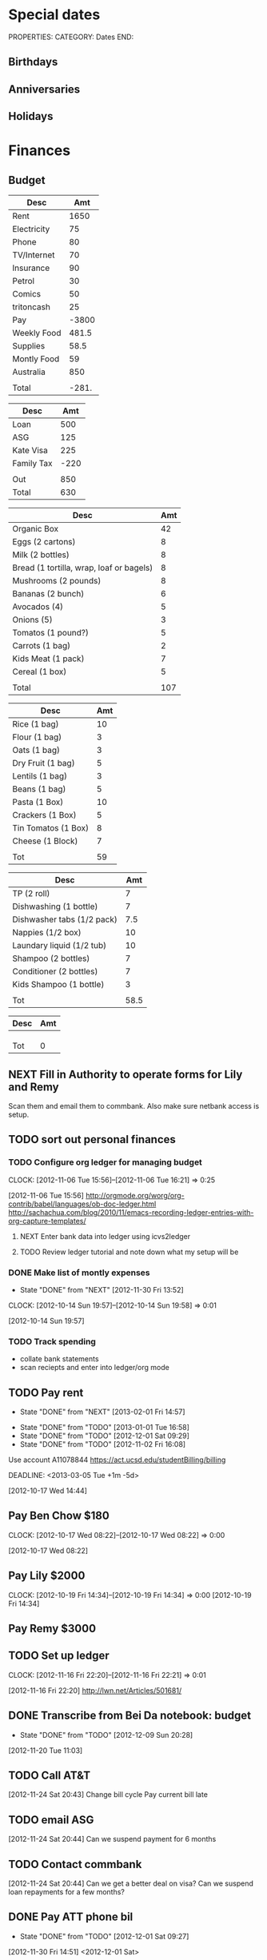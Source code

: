 #+LAST_MOBILE_CHANGE: 2013-01-01 13:58:35

#+FILETAGS: PERSONAL

* Special dates
  :PROPERTIES:
  :ID:       6b48ccd9-b5c8-42ab-be31-d1482f3ed95e
  :END:
PROPERTIES:
CATEGORY: Dates
END:

** Birthdays
** Anniversaries
** Holidays
   
* Finances
  :PROPERTIES:
  :ID:       662a40c5-41ef-417a-981c-a2112dbb3a0e
  :CATEGORY: Finances
  :END:

** Budget
#+TBLNAME: MTHBUDGET
| Desc        |   Amt |
|-------------+-------|
| Rent        |  1650 |
| Electricity |    75 |
| Phone       |    80 |
| TV/Internet |    70 |
| Insurance   |    90 |
| Petrol      |    30 |
| Comics      |    50 |
| tritoncash  |    25 |
| Pay         | -3800 |
| Weekly Food | 481.5 |
| Supplies    |  58.5 |
| Montly Food |    59 |
| Australia   |   850 |
|             |       |
| Total       | -281. |
   #+TBLFM: @11$2=remote(WeeklyFood,@15$2)*4.5::@12$2=remote(Supplies,@11$2)::@13$2=remote(MonthlyFood,@13$2)::@14$2=remote(Australia,@7$2)::@16$2=vsum(@2$2..@15$2)

#+TBLNAME: Australia
| Desc       |  Amt |
|------------+------|
| Loan       |  500 |
| ASG        |  125 |
| Kate Visa  |  225 |
| Family Tax | -220 |
|            |      |
| Out        |  850 |
| Total      |  630 |
   #+TBLFM: @7$2=vsum(@2$2..@4$2)::@8$2=vsum(@2$2..@6$2)


#+TBLNAME: WeeklyFood
| Desc                                     | Amt |
|------------------------------------------+-----|
| Organic Box                              |  42 |
| Eggs (2 cartons)                         |   8 |
| Milk (2 bottles)                         |   8 |
| Bread (1 tortilla, wrap, loaf or bagels) |   8 |
| Mushrooms (2 pounds)                     |   8 |
| Bananas (2 bunch)                        |   6 |
| Avocados (4)                             |   5 |
| Onions (5)                               |   3 |
| Tomatos (1 pound?)                       |   5 |
| Carrots (1 bag)                          |   2 |
| Kids Meat (1 pack)                       |   7 |
| Cereal (1 box)                           |   5 |
|                                          |     |
| Total                                    | 107 |
   #+TBLFM: @15$2=vsum(@2$2..@14$2)

#+TBLNAME: MonthlyFood 
| Desc                | Amt |
|---------------------+-----|
| Rice (1 bag)        |  10 |
| Flour (1 bag)       |   3 |
| Oats (1 bag)        |   3 |
| Dry Fruit (1 bag)   |   5 |
| Lentils (1 bag)     |   3 |
| Beans (1 bag)       |   5 |
| Pasta (1 Box)       |  10 |
| Crackers (1 Box)    |   5 |
| Tin Tomatos (1 Box) |   8 |
| Cheese (1 Block)    |   7 |
|                     |     |
| Tot                 |  59 |
   #+TBLFM: @13$2=vsum(@2$2..@12$2)

#+TBLNAME: Supplies
| Desc                       |  Amt |
|----------------------------+------|
| TP (2 roll)                |    7 |
| Dishwashing (1 bottle)     |    7 |
| Dishwasher tabs (1/2 pack) |  7.5 |
| Nappies (1/2 box)          |   10 |
| Laundary liquid (1/2 tub)  |   10 |
| Shampoo (2 bottles)        |    7 |
| Conditioner (2 bottles)    |    7 |
| Kids Shampoo (1 bottle)    |    3 |
|                            |      |
| Tot                        | 58.5 |
   #+TBLFM: @11$2=vsum(@2$2..@10$2)

#+TBLNAME: Coming up
| Desc | Amt |
|------+-----|
|      |     |
|      |     |
|      |     |
| Tot  |   0 |
   #+TBLFM: @5$2=vsum(@2$2..@4$2)
   
** NEXT Fill in Authority to operate forms for Lily and Remy
   :PROPERTIES:
   :ID:       6d8291ec-3d5b-42ac-ba61-ed8a4abfe53d
   :END:
Scan them and email them to commbank. Also make sure netbank access is setup.
** TODO sort out personal finances
   :PROPERTIES:
   :ID:       93a33ee0-24df-416f-a1a0-2058bac243a7
   :END:
*** TODO Configure org ledger for managing budget
  CLOCK: [2012-11-06 Tue 15:56]--[2012-11-06 Tue 16:21] =>  0:25
    :PROPERTIES:
    :ID:       95b3661c-7107-49a1-9d86-568971a821aa
    :END:
[2012-11-06 Tue 15:56]
[[http://orgmode.org/worg/org-contrib/babel/languages/ob-doc-ledger.html]]
[[http://sachachua.com/blog/2010/11/emacs-recording-ledger-entries-with-org-capture-templates/]]

**** NEXT Enter bank data into ledger using icvs2ledger
     :PROPERTIES:
     :ID:       057af9b1-ad64-44d5-a771-a9bc6d1100fe
     :END:
**** TODO Review ledger tutorial and note down what my setup will be
     :PROPERTIES:
     :ID:       7c9fe3e1-0354-4767-8ded-8eae8aabbe3e
     :END:
*** DONE Make list of montly expenses
    - State "DONE"       from "NEXT"       [2012-11-30 Fri 13:52]

  CLOCK: [2012-10-14 Sun 19:57]--[2012-10-14 Sun 19:58] =>  0:01
   :PROPERTIES:
   :ID:       460e587d-ea56-4b13-94a1-f487579e42fe
   :END:
  [2012-10-14 Sun 19:57]
*** TODO Track spending
    :PROPERTIES:
    :ID:       ec3df972-e266-4e74-ab9f-392e4920b528
    :END: 
- collate bank statements
- scan reciepts and enter into ledger/org mode

** TODO Pay rent
   - State "DONE"       from "NEXT"       [2013-02-01 Fri 14:57]
   :LOGBOOK:
   CLOCK: [2013-02-01 Fri 14:42]--[2013-02-01 Fri 14:57] =>  0:15
   :END:
   - State "DONE"       from "TODO"       [2013-01-01 Tue 16:58]
   - State "DONE"       from "TODO"       [2012-12-01 Sat 09:29]
   - State "DONE"       from "TODO"       [2012-11-02 Fri 16:08]

Use account A11078844
[[https://act.ucsd.edu/studentBilling/billing]]

  DEADLINE: <2013-03-05 Tue +1m -5d>

   :PROPERTIES:
   :ID:       ea07bf7b-9f89-49bf-90db-3e167baff163
   :LAST_REPEAT: [2013-02-01 Fri 14:57]

   :END:
[2012-10-17 Wed 14:44]

** Pay Ben Chow $180
  CLOCK: [2012-10-17 Wed 08:22]--[2012-10-17 Wed 08:22] =>  0:00
   :PROPERTIES:
   :ID:       a636e0f6-ab58-46c1-b32a-0a0d54b62eba
   :END:
[2012-10-17 Wed 08:22]
** Pay Lily $2000
  CLOCK: [2012-10-19 Fri 14:34]--[2012-10-19 Fri 14:34] =>  0:00
[2012-10-19 Fri 14:34]

** Pay Remy $3000

** TODO Set up ledger
  CLOCK: [2012-11-16 Fri 22:20]--[2012-11-16 Fri 22:21] =>  0:01
  :PROPERTIES:
  :ID:       247a6496-d4b6-40e8-9bf4-6ba2a10df667
  :END:
[2012-11-16 Fri 22:20]
[[http://lwn.net/Articles/501681/]]

** DONE Transcribe from Bei Da notebook: budget
   - State "DONE"       from "TODO"       [2012-12-09 Sun 20:28]
  :LOGBOOK:
  CLOCK: [2012-11-20 Tue 11:03]--[2012-11-20 Tue 11:04] =>  0:01
  :END:
  :PROPERTIES:
  :ID:       4e1b533f-f42a-427f-b47e-1cf5f2327363
  :END:
[2012-11-20 Tue 11:03]
** TODO Call AT&T
  :LOGBOOK:
  :END:
  :PROPERTIES:
  :ID:       544ba3eb-2e92-4184-85dd-fb3b86b58fab
  :END:
[2012-11-24 Sat 20:43]
Change bill cycle
Pay current bill late
** TODO email ASG
  :LOGBOOK:
  :END:
  :PROPERTIES:
  :ID:       d5c41196-3914-4a41-bf5e-da535e0ffac9
  :END:
[2012-11-24 Sat 20:44]
Can we suspend payment for 6 months
** TODO Contact commbank
  :LOGBOOK:
  :END:
  :PROPERTIES:
  :ID:       0ac3fd29-71e3-4ecf-a889-36cd1978e758
  :END:
[2012-11-24 Sat 20:44]
Can we get a better deal on visa?
Can we suspend loan repayments for a few months?
** DONE Pay ATT phone bil
   - State "DONE"       from "TODO"       [2012-12-01 Sat 09:27]
  :LOGBOOK:
  CLOCK: [2012-11-30 Fri 14:51]--[2012-11-30 Fri 14:52] =>  0:01
  :END:
   :PROPERTIES:
   :ID:       b5ae626f-e0ad-4ce7-847c-caf6380eb98c
   :END:
[2012-11-30 Fri 14:51]
<2012-12-01 Sat>
** TODO Buy car
  :LOGBOOK:
  :END:
   :PROPERTIES:
   :ID:       9f233d16-f4c3-412a-919b-8b988e96d557
   :END:
[2012-12-18 Tue 11:33]

** DONE Check insurance
  DEADLINE: <2012-12-29 Sat> SCHEDULED: <2012-12-23 Sun>
  - State "DONE"       from "NEXT"       [2012-12-29 Sat 15:57]
  :LOGBOOK:
  CLOCK: [2012-12-29 Sat 15:44]--[2012-12-29 Sat 15:57] =>  0:13
  :END:
   :PROPERTIES:
   :ID:       2ed5dd0f-df37-4df0-b05a-b197adf90626
   :END:
[2012-12-20 Thu 15:17]

** TODO Sort out new budget (including car insurance)
  :LOGBOOK:
  :END:
   :PROPERTIES:
   :ID:       e1b5a21f-8352-4349-aa25-2b0a026c34c0
   :END:
[2012-12-29 Sat 16:37]

** TODO Check out tax
  :LOGBOOK:
  :END:
   :PROPERTIES:
   :ID:       e4c0c5c6-022b-4d99-88bb-cb7c248e2b60
   :END:
[2013-01-17 Thu 16:51]

** TODO Cancel rent insurance
  :LOGBOOK:
  :END:
   :PROPERTIES:
   :ID:       d77fc581-271c-47f9-b90d-de1304373228
   :END:
[2013-01-28 Mon 19:48]
** TODO Cancel shotime and HBO
  :LOGBOOK:
  :END:
   :PROPERTIES:
   :ID:       9a7125cf-1375-462d-b464-0e441e875dd9
   :END:
[2013-01-28 Mon 19:48]

** Tax
*** TODO Do Tax
  SCHEDULED: <2013-03-04 Mon>
  :LOGBOOK:
  :END:
    :PROPERTIES:
    :ID:       e906254e-4829-45d7-95cf-4bbea4b65182
    :END:
[2013-02-08 Fri 08:25]

*** Federal Tax Workshop
    SCHEDULED: <2013-03-11 Mon>

*** State Tax Workshop
    SCHEDULED: <2013-03-15 Fri>


** TODO Do Tax
  DEADLINE: <2013-04-15 Mon> SCHEDULED: <2013-03-02 Sat>
  :LOGBOOK:
  CLOCK: [2013-02-20 Wed 12:56]--[2013-02-20 Wed 12:57] =>  0:01
  :END:
  :PROPERTIES:
  :ID:       2e5fefbf-360f-46b1-8951-6b3947a81118
  :END:
[2013-02-20 Wed 12:56]
* Health 
  :PROPERTIES:
  :ID:       d9d7d0ec-a6b9-4451-ae42-5519eba7be50
  :CATEGORY: Health
  :END:

** Appointments
*** Physical Therapy
:PROPERTIES:
    :ID:       45832d63-d105-44ad-9e73-cd0a0be7a5ea
    :END:
<2012-12-27 Thu 14:00>
<2013-01-30 Wed 13:30>
4510 ViewRidge Avenue San Diego 92123

*** Pain away class
    <2012-10-25 Thu 15:00-17:00>

*** Osteo appointment
   :PROPERTIES:
   :ID:       949bc61a-4818-4982-ba70-6e1291188620
   :END:
<2012-12-10 13:30>
Mary Tran, 2nd floor

** DONE Research Pavel Tsatsouline
   - State "DONE"       from "TODO"       [2012-11-10 Sat 13:30]
   :PROPERTIES:
   :ID:       0ca14077-9c27-4fd1-b6e7-413959dcb51a
   :END: 
** NEXT Listen to Scott Sonnon
  CLOCK: [2012-10-12 Fri 14:55]--[2012-10-12 Fri 14:55] =>  0:00
   :PROPERTIES:
   :ID:       d2291e69-0425-4e7d-b027-5f7ee77dae6d
   :END:
[2012-10-12 Fri 14:55]
[[http://physicalliving.com/exclusive-interview-with-johns-coach-scott-sonnon-the-creator-of-the-circular-strength-training-system/][part 1]]
[[http://physicalliving.com/exclusive-interview-with-johns-coach-scott-sonnon-the-creator-of-the-circular-strength-training-system-part-2/][part 2]]
** DONE Find doctor
   - State "DONE"       from "TODO"       [2012-10-24 Wed 13:30]
[[http://kp.org][KP]]
  CLOCK: [2012-10-14 Sun 20:33]--[2012-10-14 Sun 20:33] =>  0:00
   :PROPERTIES:
   :ID:       e64bba9b-57ea-49b7-87b6-7050a8f5e57e
   :END:
[2012-10-14 Sun 20:33]
** CANCELLED Update training schedule
   - State "CANCELLED"  from "TODO"       [2012-10-24 Wed 13:30] \\
     Duplicate of existing task
  CLOCK: [2012-10-14 Sun 20:33]--[2012-10-14 Sun 20:34] =>  0:01
   :PROPERTIES:
   :ID:       1590c8fb-cc00-4831-bc09-7f8225fd9434
   :END:
[2012-10-14 Sun 20:33]
** DONE Call KP membership
   - State "DONE"       from "TODO"       [2012-10-24 Wed 13:30]
Need to find out what to do when sick or in an emergency
  CLOCK: [2012-10-18 Thu 10:46]--[2012-10-18 Thu 10:47] =>  0:01
   :PROPERTIES:
   :ID:       ea362f28-4534-49fd-8d18-d4b23b33abd9
   :END:
[2012-10-18 Thu 10:46]
** DONE Update medical insurance				   :COMPUTER:
   - State "DONE"       from "WAITING"    [2012-10-24 Wed 13:31]
   - State "WAITING"    from "TODO"       [2012-10-16 Tue 10:42] \\
     Should recieve email confirming eligibility for family members
   :PROPERTIES:
   :ID:       49875893-75df-4de9-8469-5ebf23a7e891
   :END:
** CANCELLED clarify pain free class				   :COMPUTER:
   - State "CANCELLED"  from "TODO"       [2012-10-25 Thu 11:37] \\
     I wondered if I could do several classes, but I'll just do it all in one.
   :PROPERTIES:
   :ID:       93730351-36ba-4865-a259-f95fbd3a24dd
   :END:
** DONE Track exercise in org mode
   - State "DONE"       from "TODO"       [2012-11-30 Fri 13:54]
   :PROPERTIES:
   :ID:       063227db-9a4b-42e4-a2bf-f928f1554857
   :END:
*** DONE Make org mode exercise journal
    - State "DONE"       from "NEXT"       [2012-11-30 Fri 13:54]
    :PROPERTIES:
    :ID:       f76335cc-7e7d-472b-ae9f-54c9b267cb58
    :END:
Probably some table/spreadsheet functionality here
*** TODO Enter exercise data into org-mode
    :PROPERTIES:
    :ID:       51db1512-0b77-4dc2-9365-77d993597e93
    :END:
*** TODO Update exercise schedule
  CLOCK: [2012-10-12 Fri 14:49]--[2012-10-12 Fri 14:49] =>  0:00
   :PROPERTIES:
   :ID:       3065cc64-f846-4baa-abea-f05ce84becee
   :END:
[2012-10-12 Fri 14:49]

** DONE Research healthy dining website  
   - State "DONE"       from "TODO"       [2012-11-10 Sat 13:32]
Healthydiningfinder.com
[2012-10-22 Mon 14:45]

** DONE Checkout Health insurance changes
   - State "DONE"       from "NEXT"       [2012-11-10 Sat 13:33]
UC SAN DIEGO
CAMPUS NOTICE
University of California, San Diego


                OFFICE OF THE ASSISTANT VICE CHANCELLOR -
                            HUMAN RESOURCES

                            October 25, 2012


ALL ACADEMICS AND STAFF AT UC SAN DIEGO (excluding UCSD Health System)

SUBJECT:  Annual Open Enrollment Period

The annual Benefits Open Enrollment begins at 8:00 a.m. on Monday,
October 29, 2012 and ends at 5:00 p.m. on Tuesday, November 20, 2012.

Representatives from the various health insurance plans will be
available to meet with faculty, staff and retirees at the Price Center
Ballroom East on Tuesday, November 13, 2012 from 8:30 a.m. to 2:30 p.m.
to answer questions, provide additional information if needed and
discuss plan details.

This year, modest changes will be included in the 2013 health programs.
For example, co-pays for office visits and non-generic prescription
drugs will increase by $5 and a significant number of Women's Preventive
Services will now be provided at no cost.

Full details on health insurance choices for 2013 including information
on medical plans, premium costs, and tools to assist employees and
retirees with their medical plan choices are available at the Open
Enrollment website at:

http://atyourservice.ucop.edu/open_enrollment/

Open Enrollment is also the time to enroll in Flexible Spending Accounts
(FSA) which allow employees to set aside funds to pay for health and/or
dependent care while providing tax savings.  This year, due to IRS
changes, the annual limit for Health FSA will be reduced to $2,500.00
(formerly $5,000.00).  There is no change to DepCare FSA.   Employees
must enroll in FSAs during Open Enrollment to participate in 2013, even
if they are currently enrolled.  Additionally, the ARAG legal plan will
be open for enrollment.

Open Enrollment is the time for employees to enroll their children up to
age 26 in their plans.

For questions or assistance with Open Enrollment, please contact the
Human Resources Department Benefits Office at (858) 534-2816 or the
person in your department who handles benefits information.



                        Thomas R. Leet
                        Assistant Vice Chancellor
  CLOCK: [2012-10-25 Thu 11:32]--[2012-10-25 Thu 11:32] =>  0:00
[2012-10-25 Thu 11:32]

** DONE buy foam rollers
  SCHEDULED: <2012-11-01 Thu>
  - State "DONE"       from "NEXT"       [2012-11-02 Fri 19:34]
  CLOCK: [2012-10-29 Mon 10:28]--[2012-10-29 Mon 10:28] =>  0:00
[2012-10-29 Mon 10:28]

** DONE Book osteo
   - State "DONE"       from "TODO"       [2012-12-04 Tue 19:49]
  :LOGBOOK:
  :END:
   :PROPERTIES:
   :ID:       8a99ebb9-3388-4307-ad89-204e86850dfc
   :END:
[2012-12-02 Sun 12:53]

** Wu Shu, Qi Gong etc.
*** Jing institute
http://www.sdtaichi.com/
** DONE Book physical therapy
  SCHEDULED: <2012-12-13 Thu>
  - State "DONE"       from "TODO"       [2012-12-18 Tue 11:43]
  :LOGBOOK:
  :END:
   :PROPERTIES:
   :ID:       0e4452bc-2271-49d1-9591-4fb72117123c
   :END:
[2012-12-11 Tue 16:49]

866-413-1582
** TODO Finish up exercise templates
  :LOGBOOK:
  CLOCK: [2012-12-14 Fri 11:07]--[2012-12-14 Fri 11:08] =>  0:01
  :END:
   :PROPERTIES:
   :ID:       fecbd31c-10bf-4e43-a449-9d0fe01286c2
   :END:
[2012-12-14 Fri 11:07]
Also add in the routine description so I have it with me via mobileorg.

** TODO Set up capture templates for exercise
  :LOGBOOK:
  :END:
  :PROPERTIES:
  :ID:       797bf101-d35f-498b-b4bf-bbe60f31c1d1
  :END:
[2012-12-17 Mon 15:01]

** Articles
*** Scott Sonnon
[[http://www.rmaxinternational.com/flowcoach/?p=21]]
** Food myths
  :PROPERTIES:
  :ID:       d8fdf5d8-3f41-4dbf-b31e-79f6dbb260ea
  :END:
http://blog.zocdoc.com/does-eating-tomatoes-reduce-your-risk-of-prostate-cancer-fact-vs-myth/

** TODO Schedule diet/exercise
   :PROPERTIES:
   :ID:       4a1fcee6-b6cf-43d2-9c5d-59858e15023a
   :END:

** People/blogs
[[http://www.alkavadlo.com/]]
[[http://daretoevolve.tv/]]
[[http://q.equinox.com]]

** NEXT Make reminders
  :LOGBOOK:
  CLOCK: [2012-12-21 Fri 20:47]--[2012-12-21 Fri 20:51] =>  0:04
  :END:
  :PROPERTIES:
  :ID:       3e44cc8f-e8cb-4ead-b2ed-def3988b8dca
  :END:
[2012-12-21 Fri 20:47]

Healthy habits. I want to keep on track with living well and so need reminders to see everyday to remind me how good I feel when eating good food, relaxing and exercising.
** TODO Add instructions to exercixe templates and check for typos
  :LOGBOOK:
  :END:
   :PROPERTIES:
   :ID:       6d4fde96-4332-45d7-a22c-5d6777c63752
   :END:
[2013-01-05 Sat 13:12]
** TODO Make Physio appointment around the 20th Feb
  SCHEDULED: <2013-02-25 Sun> DEADLINE: <2013-02-30 Fri>
  :LOGBOOK:
  CLOCK: [2013-02-01 Fri 11:46]--[2013-02-01 Fri 11:47] =>  0:01
  :END:
   :PROPERTIES:
   :ID:       a7b11fe1-61a4-4f17-9401-071364bfe11e
   :END:
[2013-02-01 Fri 11:46]
* Recreation
  :PROPERTIES:
  :ID:       d9d7d0ec-a6b9-4451-ae42-5519eba7be50
  :CATEGORY: Recreation
  :END:

** Doyle Movie Under The Stars
   :PROPERTIES:
   :ID:       a232bee2-8241-461c-8d49-0afdd0c0f627
   :END:
Madagascar 3
<2012-12-07 Fri  18:00-20:00>
Doyle Field

** Del Sol Continental Breakfast
   :PROPERTIES:
   :ID:       d32cf4e5-97b1-43e7-bab3-5064c19b3d8c
   :END:
   <2012-12-06 Thu 07:30-09:30>
** DONE Make maracas for kids
  SCHEDULED: <2013-02-21 Thu>
  - State "DONE"       from "TODO"       [2013-02-22 Fri 08:00]
  :LOGBOOK:
  CLOCK: [2013-02-21 Thu 09:00]--[2013-02-21 Thu 09:01] =>  0:01
  :END:
   :PROPERTIES:
   :ID:       3303ad99-6a5b-45a9-bfac-f380265c930d
   :END:
[2013-02-21 Thu 09:00]
* House Maintenance
  :PROPERTIES:
  :ID:       dee2dca4-a5da-45e5-a276-2e4f8f255a9c
  :END:
PROPERTIES:
CATEGORY: House
END:

** TODO finish house unpacking
   :PROPERTIES:
   :ID:       dfe51711-2dd6-4f5b-8dbe-887df2af8485
   :END:
*** NEXT Plan home organisation
places to file things
storage containers
everything has a home!
pantry shelves
  CLOCK: [2012-10-14 Sun 20:44]--[2012-10-14 Sun 20:45] =>  0:01
   :PROPERTIES:
   :ID:       dfe4200d-68c2-4715-aeca-a38028ff423c
   :END:
[2012-10-14 Sun 20:44]

*** NEXT Organise kitchen
  CLOCK: [2012-10-28 Sun 15:06]--[2012-10-28 Sun 15:06] =>  0:00
    :PROPERTIES:
    :ID:       c12fa524-bc9a-4545-8d8a-ec4ee8bd40d0
    :END:
[2012-10-28 Sun 15:06]

*** NEXT Organise bedroom
  CLOCK: [2012-10-28 Sun 15:06]--[2012-10-28 Sun 15:06] =>  0:00
    :PROPERTIES:
    :ID:       206a5bae-27b1-4a32-9d27-96ebb00f4af5
    :END:
[2012-10-28 Sun 15:06]
**** NEXT Catalogue bedroom things
     :PROPERTIES:
     :ID:       5c916845-c3c5-453a-8eb7-0c42d8df7f82
     :END:
**** TODO buy bedroom storage items
     :PROPERTIES:
     :ID:       b40472b0-e3ba-4b82-aa00-4a3609ff0552
     :END:
**** NEXT Pack away bedroom things
     :PROPERTIES:
     :ID:       2a83948c-9b08-4bf5-9c25-029a25c1392e
     :END:

*** NEXT organise kid's room
  CLOCK: [2012-10-28 Sun 15:06]--[2012-10-28 Sun 15:07] =>  0:01
    :PROPERTIES:
    :ID:       845957f6-b5c4-48c8-bafa-1dd919b9f6b1
    :END:
[2012-10-28 Sun 15:06]
**** NEXT Catalogue kids bedroom things
     :PROPERTIES:
     :ID:       ab7f4780-89fe-45f1-93b3-a609f7194043
     :END:
**** TODO buy kids bedroom storage items
     :PROPERTIES:
     :ID:       ce79670f-4ca6-4c00-b2af-cbca584ada00
     :END:
**** TODO Pack away kids bedroom things
     :PROPERTIES:
     :ID:       ea25f4d7-edba-48d6-9157-56aa52127708
     :END:

*** NEXT organise laundary
  CLOCK: [2012-10-28 Sun 15:08]--[2012-10-28 Sun 15:08] =>  0:00
    :PROPERTIES:
    :ID:       4d8ed191-cc09-4c71-b3d2-2aa1edd208d2
    :END:
[2012-10-28 Sun 15:08]
**** NEXT Catalogue laundary things
     :PROPERTIES:
     :ID:       931d602f-fe63-4c5c-bfdc-31422a711142
     :END:
**** TODO buy laundary storage items
     :PROPERTIES:
     :ID:       452bb9e2-0d1a-4284-bc3e-191e4829e4fb
     :END:
**** TODO Pack away laundary things
     :PROPERTIES:
     :ID:       6eeb88a8-2a82-4f5e-9780-f1a03607d5bc
     :END:

*** SOMEDAY pack away tea pots
  CLOCK: [2012-10-14 Sun 19:56]--[2012-10-14 Sun 19:56] =>  0:00
   :PROPERTIES:
   :ID:       1b524408-f508-4d2e-839a-0936559efaf4
   :END:
[2012-10-14 Sun 19:56]
** DONE Unplug sink and bath
   - State "DONE"       from "TODO"       [2012-12-09 Sun 20:29]
   :PROPERTIES:
   :ID:       54b76607-8bc3-41ca-98b8-06306ff55bb2
   :END:
** NEXT Create habits
   :PROPERTIES:
   :ID:       bd9fc482-fb1e-43f9-92e9-76e023b1e477
   :END:
Vaccum 1w/2w
dishes 1d/2d
tidy 3d/5d
laundary 1d/2d
clean kids bathroom 1w/2w
clean bathroom 1w/2w
fluff sheets 1d/2d
** Patio inspection
   :PROPERTIES:
   :ID:       7997fd97-b3d9-4217-a253-e12278fe22b9
   :END:
<2012-12-05 Wed>
* Notes
  :PROPERTIES:
  :ID:       4def01e0-c4b0-4797-a19c-049ea35d696a
  :END:
PROPERTIES:
CATEGORY: Notes
END:

* Tasks
  :PROPERTIES:
  :ID:       5baf5b76-d959-4982-8697-fa98ad67720a
  :END: 
PROPERTIES:
CATEGORY: Tasks
END:

** DONE Change clock
   - State "DONE"       from "TODO"       [2012-11-10 Sat 13:35]
<2012-11-04 Sun>
** SOMEDAY Add phone line					   :COMPUTER:
   :PROPERTIES:
   :ID:       fb0b31f6-e5c0-4575-a199-c1eeeeff8159
   :END:

** NEXT Update social security address
  CLOCK: [2012-10-14 Sun 20:33]--[2012-10-14 Sun 20:33] =>  0:00
   :PROPERTIES:
   :ID:       51d118b3-11d2-4851-9c69-9951301557db
   :END:
[2012-10-14 Sun 20:33]
** DONE Call del-sol office about having a hamster
   - State "DONE"       from "TODO"       [2012-11-10 Sat 13:35]
  CLOCK: [2012-10-14 Sun 20:44]--[2012-10-14 Sun 20:44] =>  0:00
   :PROPERTIES:
   :ID:       df0bc5e6-16ef-4c9a-b9d0-9917c5b6a980
   :END:
[2012-10-14 Sun 20:44]
** DONE Set up reminder to pay rent
   - State "DONE"       from "TODO"       [2012-10-24 Wed 13:20]
  CLOCK: [2012-10-16 Tue 09:57]--[2012-10-16 Tue 09:57] =>  0:00
   :PROPERTIES:
   :ID:       274f2f16-4fe0-4edc-9452-0ea7fcdc1edb
   :END:
[2012-10-16 Tue 09:57]
** NEXT Enrol in emergency warning systems	      :COMPUTER:TABLET:PHONE:
   :PROPERTIES:
   :ID:       a9e045f6-0b13-457d-856c-2d5485cb6f4e
   :END:

** DONE Call ATT to fix wireless
   - State "DONE"       from "NEXT"       [2012-12-07 Fri 10:44]
Did using google voice mess things up
  CLOCK: [2012-10-19 Fri 14:35]--[2012-10-19 Fri 14:36] =>  0:01
   :PROPERTIES:
   :ID:       feeabd14-b208-4cfb-9651-20ceb5f71ba7
   :END:
  [2012-10-19 Fri 14:35]
** CANCELLED Download podcasts reading (tutorials) etc. 
   - State "CANCELLED"  from "TODO"       [2012-11-10 Sat 13:36] \\
     Too vague to be a task

[2012-10-22 Mon 18:08]

** DONE Contact Squeeze play/Abundant Harvest about pre-paying each month
   - State "DONE"       from "TODO"       [2012-11-10 Sat 13:36]
  CLOCK: [2012-10-24 Wed 13:57]--[2012-10-24 Wed 13:58] =>  0:01
[2012-10-24 Wed 13:57]

** DONE Inform Kate and school of work phone number
   - State "DONE"       from "TODO"       [2012-11-10 Sat 13:39]
  CLOCK: [2012-10-21 Sun 18:30]--[2012-10-21 Sun 18:30] =>  0:00
[2012-10-21 Sun 18:30]
** DONE Turn on skype at work
   - State "DONE"       from "TODO"       [2012-11-10 Sat 13:39]
  CLOCK: [2012-10-21 Sun 18:30]--[2012-10-21 Sun 18:31] =>  0:01
[2012-10-21 Sun 18:30]

** DONE Call ATT to fix wireless
   - State "DONE"       from "NEXT"       [2012-11-10 Sat 13:39]
Did using google voice mess things up
  CLOCK: [2012-10-19 Fri 14:35]--[2012-10-19 Fri 14:36] =>  0:01
  :PROPERTIES:
  :ID:       880fc714-3787-4236-97ad-4a5a67ea81ff
  :END:
[2012-10-19 Fri 14:35]
** TODO Burn fitness videos to DVD
  CLOCK: [2012-10-24 Wed 12:23]--[2012-10-24 Wed 12:23] =>  0:00
   :PROPERTIES:
   :ID:       29815894-e777-4764-9230-0b468b25eceb
   :END:
[2012-10-24 Wed 12:23]

** DONE Contact Del Sol maintenance
   - State "DONE"       from "TODO"       [2012-11-10 Sat 13:39]
Bath and toilet clogged. Need light globes.
  CLOCK: [2012-10-28 Sun 13:14]--[2012-10-28 Sun 13:14] =>  0:00
[2012-10-28 Sun 13:13]
** DONE Add coffee to abundant harvest order
   - State "DONE"       from "TODO"       [2012-10-28 Sun 16:20]
  CLOCK: [2012-10-28 Sun 15:07]--[2012-10-28 Sun 15:07] =>  0:00
[2012-10-28 Sun 15:07]

** TODO Set up reminder for organic harvest
  CLOCK: [2012-10-28 Sun 15:07]--[2012-10-28 Sun 15:07] =>  0:00
   :PROPERTIES:
   :ID:       e07a73fd-2f5f-4fe0-bc90-f7b820a51006
   :END:
[2012-10-28 Sun 15:07]

** TODO Backup fitness videos
  CLOCK: [2012-11-03 Sat 16:33]--[2012-11-03 Sat 16:35] =>  0:02
   :PROPERTIES:
   :ID:       017af5ef-d834-44b3-b288-dc36fd188e15
   :END:
[2012-11-03 Sat 16:33]
*** NEXT Buy blank DVD's
    :PROPERTIES:
    :ID:       d241a54a-5d45-46a8-8506-6d48a111f813
    :END:
*** NEXT Create iso files
    :PROPERTIES:
    :ID:       1f92cc22-f2af-4a9d-9531-721ef0ded428
    :END:
*** TODO Burn fitness videos to DVD
    :PROPERTIES:
    :ID:       99baf26c-671f-4cc0-b9b5-6e9233d129e8
    :END:
    
** CANCELLED Organise Kate's Birthday
  DEADLINE: <2012-11-26 Mon -2w>
  - State "CANCELLED"  from "TODO"       [2012-11-12 Mon 11:37] \\
    Duplicate of entry in kate.org

  CLOCK: [2012-11-07 Wed 12:57]--[2012-11-07 Wed 12:58] =>  0:01
   :PROPERTIES:
   :ID:       584b742a-851c-4e17-a6f5-07faefcb928b
   :END:
[2012-11-07 Wed 12:57]

** TODO Transcribe from Bei Da notebook: todo
  :LOGBOOK:
  CLOCK: [2012-11-20 Tue 11:04]--[2012-11-20 Tue 11:05] =>  0:01
  :END:
  :PROPERTIES:
  :ID:       ec012ead-6a95-4d99-8203-48acf7eb997f
  :END:
[2012-11-20 Tue 11:04]
** CANCELLED Transcribe from Bei Da notebook: food stocks
  - State "CANCELLED"  from "TODO"       [2012-11-27 Tue 10:29] \\
    Changed my mind on tracking food at this time
  :LOGBOOK:
  :END:
  :PROPERTIES:
  :ID:       6204c31f-3957-4590-9924-b8bc122bd34e
  :END:
[2012-11-20 Tue 11:04]
** CANCELLED Transcribe from Bei Da notebook: food plan
  - State "CANCELLED"  from "TODO"       [2012-11-27 Tue 10:29] \\
    That week is past already!
  :LOGBOOK:
  :END:
  :PROPERTIES:
  :ID:       b1c9afcd-5f9b-45dc-895e-2542fd31bd71
  :END:
[2012-11-20 Tue 11:04]
** TODO Get licence
  :LOGBOOK:
  :END:
   :PROPERTIES:
   :ID:       c6dd2be3-4bd1-4bb3-9f11-f2a092fb945b
   :END:
[2012-12-02 Sun 12:53]

** TODO buy clippers
  :LOGBOOK:
  :END:
  :PROPERTIES:
  :ID:       7c3d4ee1-7b7a-41f1-a0c4-07baea65ed00
  :END:
[2012-12-08 Sat 11:26]
** DONE Get license things ready
  SCHEDULED: <2012-12-11 Tue>
  - State "DONE"       from "TODO"       [2012-12-13 Thu 07:40]
  :LOGBOOK:
  :END:
   :PROPERTIES:
   :ID:       db967d83-f663-4c6f-a23a-878ad8a0eb21
   :END:
[2012-12-11 Tue 19:33]

** TODO Bike 
  :LOGBOOK:
  CLOCK: [2013-01-03 Thu 18:51]--[2013-01-03 Thu 18:52] =>  0:01
  :END:
   :PROPERTIES:
   :ID:       8edf3d8f-489c-43d2-a695-061e62eee917
   :END:
[2013-01-03 Thu 18:51]
513 516 9398
** DONE Sort out license!
  SCHEDULED: <2013-02-13 Wed> DEADLINE: <2013-02-13 Wed>
  - State "DONE"       from "TODO"       [2013-02-14 Thu 11:53]
  :LOGBOOK:
  :END:
   :PROPERTIES:
   :ID:       1c4c0ea2-2b2b-42ec-8af5-3f9425957366
   :END:
[2013-02-13 Wed 13:49]

* Calendar
  :PROPERTIES:
  :ID:       5692575e-d9af-4d29-bcc7-6b2851bb5b0b
  :END:
** Del Sol Continental Breakfast
<2012-11-06 Tue 07:30-08:30>
** Del Sol Continental Breakfast
   :PROPERTIES:
   :ID:       0cf6bc91-70f0-4c3d-904f-ed47626be9e8
   :END:
<2013-01-07 Mon 07:30-08:30>

** Del Sol Continental Breakfast
   :PROPERTIES:
   :ID:       0cf6bc91-70f0-4c3d-904f-ed47626be9e8
   :END:
<2013-02-13 Wed 07:30-08:30>

** Yard Sale
   :PROPERTIES:
   :ID:       104d41ed-972a-47ab-946e-d1772dcda0ae
   :END:
Mesa Apartments Basketball Court
<2013-01-05 Sat 08:00-12:00>
** MLK Parade
   :PROPERTIES:
   :ID:       975ac147-0b3f-4b26-bc50-2b075abe957c
   :END:
San Diego Bay waterfront, along the Embarcadero from North Harbor Drive to the Pacific Highway
<2013-01-14 Mon 14:00>
** Restaurant Week
   :PROPERTIES:
   :ID:       1c51c74f-808c-4e64-9176-051d4f65321e
   :END:
<2013-01-13 Sun>--<2013-01-18 Fri>
[[www.sandiegorestaurantweek.com]]
* Garden
  :PROPERTIES:
  :ID:       5e99dc1f-f8d7-4d88-b716-95c65eddee1a
  :END:
** TODO Make vegetable garden
   :PROPERTIES:
   :ID:       b968337e-485a-47ef-9c09-1dd0282f1173
   :END:
*** NEXT Plan out balcony garden
    :PROPERTIES:
    :ID:       743cadae-db2b-432e-88df-30fc5c2e73a4
    :END:
* Outings
  :PROPERTIES:
  :ID:       a3db8660-da81-4683-b311-de1d178f4554
  :END:
** DONE Plan pumpkin trip
   - State "DONE"       from "TODO"       [2012-10-28 Sun 13:18]
   :PROPERTIES:
   :ID:       f19b531b-6df7-42e9-881c-02729a90d177
   :END:
** DONE brick or treat, Legoland
   - State "DONE"       from "TODO"       [2012-10-28 Sun 13:18]
   :PROPERTIES:
   :ID:       2a8af874-8429-4b4d-b7b6-fecdce1f9c5e
   :END:
** Dia de los meurtos
<2012-11-01 Thu> -- <2012-11-02 Fri>

** Star party
<2012-11-10 Sat 19:00-21:00>
[[gmap:Marcy park san diego][Marcy  park]]
contact: [[mailto:rosecanyon@san.rr.com][rosecanyon@san.rr.com]], 858-597-0220
** Brett Koschwar dinner
<2012-11-08 Thu 17:30>
** Grinch
   :PROPERTIES:
   :ID:       dca3f50d-eabb-4b22-b2d1-1276e2330669
   :END:
<2012-12-22 Sat 11:00>
** Whale watching
   :PROPERTIES:
   :ID:       00d47ef5-493d-49e6-a9ad-d21d6642d286
   :END:
<2013-01-26 Sat 09:00-13:00>
*** DONE Book whale watching
    DEADLINE: <2013-01-23 Wed> SCHEDULED: <2013-01-02 Wed>
    - State "DONE"       from "TODO"       [2013-01-14 Mon 17:47]
    :PROPERTIES:
    :ID:       cda5f366-d518-4fe1-944e-8453d00f8eaf
    :END:

* Reading
  :PROPERTIES:
  :ID:       0c261d56-d97d-46a5-9e2e-78515bca1ddd
  :END:
** TODO read blogs, newsletters etc.
   :PROPERTIES:
   :ID:       d9f54b25-d4ed-4a9a-ae3c-12d6749620de
   :END:
[[http://thesiswhisperer.com]]
** CANCELLED Get Windsor McCay books
   - State "CANCELLED"  from "TODO"       [2012-11-10 Sat 13:40] \\
     I'm not that intersted after all.
  CLOCK: [2012-10-15 Mon 12:10]--[2012-10-15 Mon 12:11] =>  0:01
   :PROPERTIES:
   :ID:       6245fd73-b95b-4acd-baca-f743a0bf5744
   :END:
[2012-10-15 Mon 12:10]
** DONE Read kp newsletter
   - State "DONE"       from "TODO"       [2012-11-10 Sat 13:42]
[[http://kaiserpermanente-mail.org/14e102af8layfousiaj5hioyaaaaaa2j4zxwaqctfoqyaaaaa/C?V=bF9pbmRleAEBcHJvZmlsZV9pZAExNzY1NTkyNTU2AUZSU1RfTk0BUEFVTAF6aXBfY29kZQEBX1dBVkVfSURfATEzNDg5OTA2MAFfUExJU1RfSURfATc3NzAyNTkBZ19pbmRleAEBZW1haWxfYWRkcgFwYWJyeWFuQGdtYWlsLmNvbQFfU0NIRF9UTV8BMjAxMjEwMTYxMTAwMDABcHJvZmlsZV9rZXkBNTUwMDAxNDg2MjgyMg%3D%3D&hfRgPQxxOsF3fqchSPOhjw][newsletter]]
  CLOCK: [2012-10-18 Thu 10:46]--[2012-10-18 Thu 10:46] =>  0:00
   :PROPERTIES:
   :ID:       d3530c03-a26b-4f36-b246-310533ca9e8c
   :END:
[2012-10-18 Thu 10:46]
** Library
*** Library id
  :PROPERTIES:
  :ID:       7ebbbcd4-6064-45d7-84ca-07dfbae30861
  :END: 
01336030976036

*** DONE Return UCSD Books
    DEADLINE: <2013-01-24 Thu>
    - State "DONE"       from "TODO"           [2013-01-28 Mon 07:21]
    :PROPERTIES:
    :ID:       f960a023-cfb7-4525-a413-a74e31168cec
    :END:

*** DONE Pick up San Diego Library reserves
    DEADLINE: <2013-01-22 Tue> SCHEDULED: <2013-01-10 Thu>
    - State "DONE"       from ""           [2013-01-12 Sat 16:24]
    :PROPERTIES:
    :ID:       ef443cc3-7c75-43b0-a3db-e48d09f917f1
    :END:

*** DONE Pick up library book: On food and cooking 
    DEADLINE: <2013-01-31 Thu> SCHEDULED: <2013-01-29 Tue>
    - State "DONE"       from "TODO"       [2013-01-31 Thu 18:26]
    :PROPERTIES:
    :ID:       be16e7c1-ed4d-4d41-84ba-3c298ddb683c
    :END:
** TODO Check out Chris Guillebeau
  :LOGBOOK:
  :END:
   :PROPERTIES:
   :ID:       b817a2d9-d618-44ac-9771-8bac94de626a
   :END:
[2013-01-03 Thu 12:59]
[[http://chrisguillebeau.com/]]
* Car
  :PROPERTIES:
  :ID:       2f359985-69e8-41ba-853e-34ec8ce703c3
  :END:
** Driver's license test
   :PROPERTIES:
   :ID:       f4b37eb0-deb0-43b1-9800-8d667ff33c3d
   :END:
<2012-12-12 Wed 10:35>
Confirmation number: 5191212121035
Location: 4375 DERRICK DR SAN DIEGO, CA
Catch the 41. Get off at Derrik Dr. after Claremont Mesa and before Balboa.

** Driving Test
   :PROPERTIES:
   :ID:       7c0ee423-b01c-4580-a428-f931cac58dd1
   :END:

Window 30
[[https://maps.google.com/maps?client=ubuntu&channel=cs&ie=UTF-8&q=dmv+san+diego+clairemont&fb=1&gl=us&hq=dmv+san+diego+clairemont&cid=0,0,6006978565935941520&ei=8icdUcXSK6rwiwK72oCIBg&ved=0CKABEPwSMAE]]
Location: 4375 DERRICK DR SAN DIEGO, CA
Catch the 41. Get off at Derrik Dr. after Claremont Mesa and before Balboa.

** DONE Send Del Sol office car insurance details
  SCHEDULED: <2013-02-14 Thu>
  - State "DONE"       from "TODO"       [2013-02-14 Thu 15:25]
  :LOGBOOK:
  :END:
   :PROPERTIES:
   :ID:       cfd82f33-fbe2-44b1-a545-b3f3cab32d5b
   :END:
[2013-02-14 Thu 12:21]
** TODO Reschedule driving test
   DEADLINE: <2013-02-25 Mon> SCHEDULED: <2013-02-25 Mon>
  :LOGBOOK:
  :END:
   :PROPERTIES:
   :ID:       8057e8a5-800a-4054-ac80-899085f67c62
   :END:
[2013-02-22 Fri 08:45]
* Shows to watch
  :PROPERTIES:
  :ID:       c8918022-6e08-47bf-83ce-a79c1a86f43f
  :END:
* Home organisation
  :PROPERTIES:
  :ID:       204ad8e3-a00f-4da7-b2d6-deb5e370a2c6
  :END:
** TODO plan weekly food
   - State "DONE"       from "NEXT"       [2012-11-19 Mon 12:28]
   :PROPERTIES:
   :ID:       659b82d1-fff2-498c-afeb-3101030d6946
   :LAST_REPEAT: [2012-11-19 Mon 12:28]
   :END:
   SCHEDULED: <2013-01-30 Wed +1w>

* Podcasts
  :PROPERTIES:
  :ID:       dbc15a6d-b5a8-49eb-b640-09a989a68962
  :END:
** DONE podcasts
   - State "DONE"       from "TODO"       [2012-11-10 Sat 13:44]
Find a good postcast player for android. I want to be able to do offline listening and jump to where I was up to last. I want to order them based on say date with oldest first or newest first as the fancy takes me.
  CLOCK: [2012-10-15 Mon 09:50]--[2012-10-15 Mon 09:51] =>  0:01
   :PROPERTIES:
   :ID:       4a90ed4c-40d1-4f68-b1d0-fa519220825e
   :END:
[2012-10-15 Mon 09:50]
** CANCELLED get podcasts					   :COMPUTER:
   - State "CANCELLED"  from "TODO"       [2012-11-10 Sat 13:44] \\
     Too vague to be a task
   :PROPERTIES:
   :ID:       18dc2ce2-3cb2-4c2f-9ba5-21b378f6fceb
   :END:
** Brief history of mathematics
** Mysterious Universe
** Productivity?
* Friends and Family
  :PROPERTIES:
  :ID:       5add705f-4344-4a82-b4ef-7b38336fd029
  :END:
** DONE Contact Ben, Julie, Mat etc. to say I'm alive
   - State "DONE"       from "NEXT"       [2012-11-10 Sat 13:44]
** NEXT Pick up Christine and Nick from airport
   :LOGBOOK:
   CLOCK: [2013-02-05 Tue 10:30]--[2013-02-05 Tue 12:11] =>  1:41
   :END:
   :PROPERTIES:
   :ID:       c9b5be6e-5d3c-4b61-b5c1-36fc173742a1
   :END:
<2013-02-05 Tue 10:30>--<2013-02-05 Tue 12:30>
Delta 4502 From LA.
* Errands
  :PROPERTIES:
  :ID:       54bd3d40-6e76-485a-8d5f-aa99a060e0b4
  :END:
** DONE Buy White Card
   - State "DONE"       from "TODO"       [2012-12-07 Fri 10:44]
  :LOGBOOK:
  :END:
  :PROPERTIES:
  :ID:       1e9487ac-1bbf-4232-abbd-a5c9fa52b9f1
  :END:
[2012-11-30 Fri 13:33]
<2012-11-30 Fri>
* Languages
  :PROPERTIES:
  :ID:       1e44ed1d-6c7b-4ded-a3e8-9b6611aded61
  :END:
** Chinese
*** SOMEDAY Learn chinese from mango website
[[http://libraries.mangolanguages.com/university-of-california-san-diego/start][mango]]
  CLOCK: [2012-10-25 Thu 14:10]--[2012-10-25 Thu 14:11] =>  0:01
    :PROPERTIES:
    :ID:       dee29f0b-3314-4b0a-b283-116a07ec6dcd
    :END:
[2012-10-25 Thu 14:10]

*** ChinesePod
[[chinesepod.com]]
** Learning resources
*** Links
[[http://www.thepolyglotdream.com/category/language-learning-techniques/]]
[[http://www.fourhourworkweek.com/blog/2009/01/20/learning-language/]]
[[http://www.pimsleurapproach.com/]]
[[http://en.wikipedia.org/wiki/Pimsleur_method]]
[[http://language101.com/reviews/pimsleur/]]
[[http://hackingportuguese.com/rosetta-stone-vs-pimsleur-vs/#pimsleur]]

** TODO Plan out chinese pod learning
  :LOGBOOK:
  :END:
   :PROPERTIES:
   :ID:       4795b0b9-253c-4a5c-9900-72a2b012e5f5
   :END:
[2013-01-09 Wed 07:18]

* Travel
  :PROPERTIES:
  :ID:       4416b8c9-3759-4f08-8bd0-d724371106f0
  :END:

* Quantified Self
  :PROPERTIES:
  :ID:       0ab1f17a-0312-476b-9b6e-3e65aa1db59c
  :END:
** TODO Track health stats
   :PROPERTIES:
   :ID:       a8f893f1-d60e-4460-baeb-042797d69f7b
   :END:
*** CANCELLED Create project for tracking
    - State "CANCELLED"  from "NEXT"       [2012-11-30 Fri 13:54] \\
      This is the project already!
    :PROPERTIES:
    :ID:       5f12ccf7-644f-4c85-8979-e952533a6773
    :END:
*** DONE Determine quantities to track
    - State "DONE"       from "TODO"       [2012-11-30 Fri 13:55]
    :PROPERTIES:
    :ID:       63f0ea65-632e-4656-aa48-b082021d965a
    :END:
*** DONE Determine how to track quantities
    - State "DONE"       from "TODO"       [2012-11-30 Fri 13:55]
    :PROPERTIES:
    :ID:       4d092569-138f-4d2c-98be-154ea7c43f02
    :END:
*** DONE Make tables to collect data in org-mode
    - State "DONE"       from "NEXT"       [2012-12-09 Sun 20:27]
    :PROPERTIES:
    :ID:       ef2170c0-9863-47cd-89ba-7cf681da27f4
    :END:
*** NEXT Import sleep data
    :PROPERTIES:
    :ID:       1b2423ae-80ee-4424-b590-8b09db60f100
    :END:
*** TODO Produce graphs
    :PROPERTIES:
    :ID:       d92aa2a9-e4df-43a5-bd7d-45d3ba840eef
    :END:
*** SOMEDAY Datamining: correlations and what-not
    :PROPERTIES:
    :ID:       9bd40a6c-2ace-412a-a0be-842782341f45
    :END:

* Food
  :PROPERTIES:
  :ID:       ed6a7e09-d3d2-4963-b9ff-001444bd0f41
  :END:
** Chocolate
*** Links
[[http://worldwidechocolate.com/100_chocolate.html]]
[[http://www.davidlebovitz.com]]
[[http://www.davidlebovitz.com/2011/02/mexican-hot-chocolate-recip/]]
** Home cooking
[[http://debbiekoenig.com/]]
*** Fermenting
[[http://www.deliciousobsessions.com/2012/02/by-the-whey-side-why-ive-stopped-using-whey-in-my-vegetable-ferments/]]
